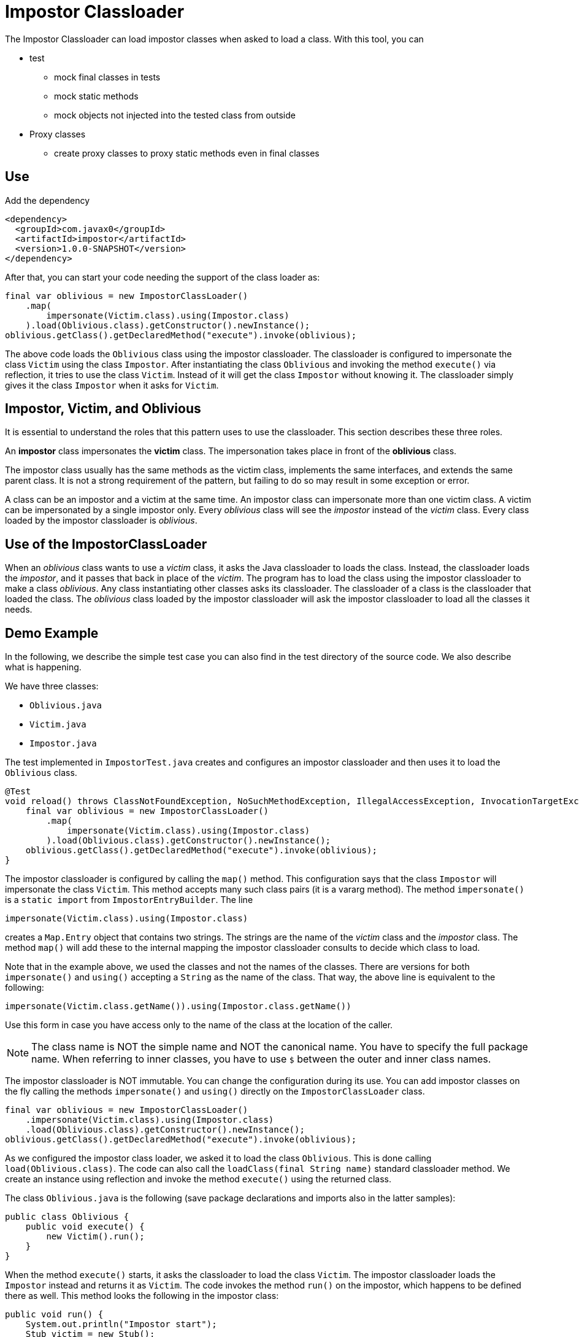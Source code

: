 = Impostor Classloader

The Impostor Classloader can load impostor classes when asked to load a class.
With this tool, you can

* test

** mock final classes in tests

** mock static methods

** mock objects not injected into the tested class from outside

* Proxy classes

** create proxy classes to proxy static methods even in final classes

== Use

Add the dependency

[source,xml]
----
<dependency>
  <groupId>com.javax0</groupId>
  <artifactId>impostor</artifactId>
  <version>1.0.0-SNAPSHOT</version>
</dependency>
----

After that, you can start your code needing the support of the class loader as:

[souce,java]
----
final var oblivious = new ImpostorClassLoader()
    .map(
        impersonate(Victim.class).using(Impostor.class)
    ).load(Oblivious.class).getConstructor().newInstance();
oblivious.getClass().getDeclaredMethod("execute").invoke(oblivious);
----

The above code loads the `Oblivious` class using the impostor classloader.
The classloader is configured to impersonate the class `Victim` using the class `Impostor`.
After instantiating the class `Oblivious` and invoking the method `execute()` via reflection, it tries to use the class `Victim`.
Instead of it will get the class `Impostor` without knowing it.
The classloader simply gives it the class `Impostor` when it asks for `Victim`.

== Impostor, Victim, and Oblivious

It is essential to understand the roles that this pattern uses to use the classloader.
This section describes these three roles.

An **impostor** class impersonates the **victim** class.
The impersonation takes place in front of the **oblivious** class.

The impostor class usually has the same methods as the victim class, implements the same interfaces, and extends the same parent class.
It is not a strong requirement of the pattern, but failing to do so may result in some exception or error.

A class can be an impostor and a victim at the same time.
An impostor class can impersonate more than one victim class.
A victim can be impersonated by a single impostor only.
Every __oblivious__ class will see the __impostor__ instead of the __victim__ class.
Every class loaded by the impostor classloader is __oblivious__.

== Use of the ImpostorClassLoader

When an __oblivious__ class wants to use a __victim__ class, it asks the Java classloader to loads the class.
Instead, the classloader loads the __impostor__, and it passes that back in place of the __victim__.
The program has to load the class using the impostor classloader to make a class __oblivious__.
Any class instantiating other classes asks its classloader.
The classloader of a class is the classloader that loaded the class.
The __oblivious__ class loaded by the impostor classloader will ask the impostor classloader to load all the classes it needs.

== Demo Example

In the following, we describe the simple test case you can also find in the test directory of the source code.
We also describe what is happening.

We have three classes:

* `Oblivious.java`

* `Victim.java`

* `Impostor.java`

The test implemented in `ImpostorTest.java` creates and configures an impostor classloader and then uses it to load the `Oblivious` class.

[souce,java]
----
@Test
void reload() throws ClassNotFoundException, NoSuchMethodException, IllegalAccessException, InvocationTargetException, InstantiationException {
    final var oblivious = new ImpostorClassLoader()
        .map(
            impersonate(Victim.class).using(Impostor.class)
        ).load(Oblivious.class).getConstructor().newInstance();
    oblivious.getClass().getDeclaredMethod("execute").invoke(oblivious);
}
----

The impostor classloader is configured by calling the `map()` method.
This configuration says that the class `Impostor` will impersonate the class `Victim`.
This method accepts many such class pairs (it is a vararg method).
The method `impersonate()` is a `static import` from `ImpostorEntryBuilder`.
The line

[souce,java]
----
impersonate(Victim.class).using(Impostor.class)
----

creates a `Map.Entry` object that contains two strings.
The strings are the name of the __victim__ class and the __impostor__ class.
The method `map()` will add these to the internal mapping the impostor classloader consults to decide which class to load.

Note that in the example above, we used the classes and not the names of the classes.
There are versions for both `impersonate()` and `using()` accepting a `String` as the name of the class.
That way, the above line is equivalent to the following:

[souce,java]
----
impersonate(Victim.class.getName()).using(Impostor.class.getName())
----

Use this form in case you have access only to the name of the class at the location of the caller.

NOTE: The class name is NOT the simple name and NOT the canonical name.
You have to specify the full package name.
When referring to inner classes, you have to use `$` between the outer and inner class names.

The impostor classloader is NOT immutable.
You can change the configuration during its use.
You can add impostor classes on the fly calling the methods `impersonate()` and `using()` directly on the `ImpostorClassLoader` class.

[source,java]
----
final var oblivious = new ImpostorClassLoader()
    .impersonate(Victim.class).using(Impostor.class)
    .load(Oblivious.class).getConstructor().newInstance();
oblivious.getClass().getDeclaredMethod("execute").invoke(oblivious);
----

As we configured the impostor class loader, we asked it to load the class `Oblivious`.
This is done calling `load(Oblivious.class)`.
The code can also call the `loadClass(final String name)` standard classloader method.
We create an instance using reflection and invoke the method `execute()` using the returned class.

The class `Oblivious.java` is the following (save package declarations and imports also in the latter samples):

[source,java]
----
public class Oblivious {
    public void execute() {
        new Victim().run();
    }
}
----

When the method `execute()` starts, it asks the classloader to load the class `Victim`.
The impostor classloader loads the `Impostor` instead and returns it as `Victim`.
The code invokes the method `run()` on the impostor, which happens to be defined there as well.
This method looks the following in the impostor class:

[source,java]
----
public void run() {
    System.out.println("Impostor start");
    Stub victim = new Stub();
    victim.run();
    System.out.println("Impostor end");
}
----

This method prints out `Impostor start`, `Impostor end`, and between those two, it calls a method `run()` on a class called `Stub`.
This `Stub` class is configured to be impersonated by the `Victim` class.
The impostor classloader loads the `Victim` class when the `Impostor` asks for the class `Stub`.
The configuration is not in the code, where we configured the relationship between the `Victim` and `Impostor`.
It is configured inside the class `Impostor`.

The impostor may need access to the victim class from time to time.
The example wants to invoke the `run()` method of the victim class.
The `Impostor.java` code cannot use the class name `Victim` for this purpose.
If it used `Victim`, it would get to itself.
So `Impostor` impersonates `Victim` in front of the oblivious classes.
The same impostor classloader also loaded the `Impostor`; therefore, the class `Impostor` is also __oblivious__.

The __impostor__ needs an auxiliary class to access the __victim__ class.
The name of this class in the example is `Stub`, and this is a `private static` inner class of the `Impostor` class:

[source,java]
----
private static class Stub {
    public void run() {}
}
----

The `Impostor` class has an annotation:

[source,java]
----
@Impersonate("com.javax0.impostor.Impostor$Stub")
public class Impostor {
----

This annotation is read by the classloader right after it loads the class.
It tells the classloader that some impostor should impersonate the class `Stub`.
It does not specify which class the impostor is.
In this case, the classloader will impersonate this class with the victim of the class just loaded.
In the demo, `Victim` will impersonate `Stub` because `Impostor` impersonates `Victim`.

There can be many `@Impersonate` annotations on a class, and each can define an impersonation chain.
It can have the format

   A -> B -> C -> D -> ... -> X -> Y

This format specifies that the class `B` will impersonate class `A`, class `C` will impersonate class `B`, and so on.

If you look at the actual code of the `Stub`, you may see some `System.out.print` commands in it.
These are there only for demonstration purposes, only to see that they never get printed.
The compiler uses the class `Stub`, but the impostor classloader never loads it.
If the victim is not `final`, the simplest solution is to create a `private static` inner class as a stub that extends the victim class.

Executing the code will print out

[source,text]
----
Impostor start
Victim run
Impostor end
----

The `Oblivious` class asked for an instance of the `Victim` class, but it got the `Impostor`.
The `Impostor` printed out `Impostor start` and `Impostor end`.
Between the two, it asked for the `Stub`, but we also configured it using the `@Impersonate` annotation.
This annotation told the `ImpostorClassLoader`,

__"Hey, I will ask for `Stub`, but whenever I do, you should give me the `Victim` "__

The `run()` method in the `Victim.java` class is

[source,java]
----
public void run() { System.out.println("Victim run"); }
----

That way, when the `Impostor` called `run()`, it printed out the middle line: `Victim run`.

== Limitations: Impersonating `java.*` classes

Currently, it is impossible to impersonate classes in the packages `java.lang`, `java.io` ... and so on packages.
The Java protection mechanisms do not let any classloader other than the system classloader load these classes.
Later versions of this library will support impersonating even these classes.

== Roadmap

It is a hobby project.

The idea came from a https://github.com/junit-pioneer/junit-pioneer/issues/378[request]
from https://github.com/lukaseder:[Lukas Eder]
to the https://github.com/junit-pioneer/junit-pioneer[Junit Pioneer]
project.
He asked for a unit test tool to calculate method-level test coverage for a defined set of tests.

The tool is not extensively tested.
It is more like an experiment at the current stage rather than a tool.
It is the very reason I do not create a release from it into the Maven central at the moment.

Concurrent, multi-thread execution was not verified, though I designed the code to work in a concurrent environment.

I have some plans, but only in case they make sense.
I have some reservations before I invest more work into this making it a tool.
You can use this classloader to test applications mocking some classes.
It is a particular use case, but when you need this, it means your code already suffers and is not well-designed.

You can use this classloader to implement aspect-oriented programming.
For this purpose, you can use AspectJ, a well-developed product and provides different implementation types.
One of them is similar to what this classloader does.

We plan to extend the classloader to impersonate `java.*` package classes, but only if we find real use cases for this classloader.

== Contribution

First of all: any comment is welcome.

If you have a use case, please tell us.
Feel free to open an issue, even if there is no "issue", to give us an idea.
Feel free to open an issue, is there is some feature that is missing.
Documentation typo: open an issue.
Bug: open an issue.